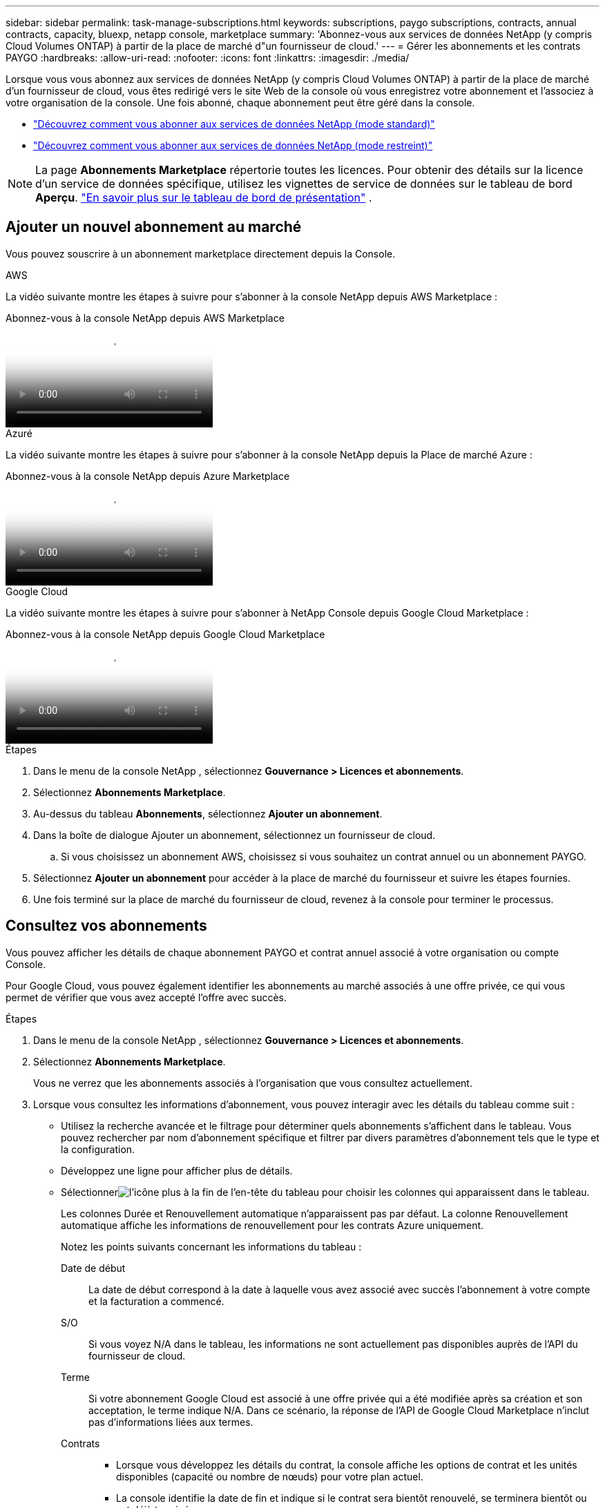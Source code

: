 ---
sidebar: sidebar 
permalink: task-manage-subscriptions.html 
keywords: subscriptions, paygo subscriptions, contracts, annual contracts, capacity, bluexp, netapp console, marketplace 
summary: 'Abonnez-vous aux services de données NetApp (y compris Cloud Volumes ONTAP) à partir de la place de marché d"un fournisseur de cloud.' 
---
= Gérer les abonnements et les contrats PAYGO
:hardbreaks:
:allow-uri-read: 
:nofooter: 
:icons: font
:linkattrs: 
:imagesdir: ./media/


[role="lead"]
Lorsque vous vous abonnez aux services de données NetApp (y compris Cloud Volumes ONTAP) à partir de la place de marché d'un fournisseur de cloud, vous êtes redirigé vers le site Web de la console où vous enregistrez votre abonnement et l'associez à votre organisation de la console.  Une fois abonné, chaque abonnement peut être géré dans la console.

* https://docs.netapp.com/us-en/bluexp-setup-admin/task-subscribe-standard-mode.html["Découvrez comment vous abonner aux services de données NetApp (mode standard)"^]
* https://docs.netapp.com/us-en/bluexp-setup-admin/task-subscribe-restricted-mode.html["Découvrez comment vous abonner aux services de données NetApp (mode restreint)"^]



NOTE: La page *Abonnements Marketplace* répertorie toutes les licences.  Pour obtenir des détails sur la licence d'un service de données spécifique, utilisez les vignettes de service de données sur le tableau de bord *Aperçu*. link:task-homepage.html#overview-page["En savoir plus sur le tableau de bord de présentation"] .



== Ajouter un nouvel abonnement au marché

Vous pouvez souscrire à un abonnement marketplace directement depuis la Console.

[role="tabbed-block"]
====
.AWS
--
La vidéo suivante montre les étapes à suivre pour s'abonner à la console NetApp depuis AWS Marketplace :

.Abonnez-vous à la console NetApp depuis AWS Marketplace
video::096e1740-d115-44cf-8c27-b051011611eb[panopto]
--
.Azuré
--
La vidéo suivante montre les étapes à suivre pour s'abonner à la console NetApp depuis la Place de marché Azure :

.Abonnez-vous à la console NetApp depuis Azure Marketplace
video::b7e97509-2ecf-4fa0-b39b-b0510109a318[panopto]
--
.Google Cloud
--
La vidéo suivante montre les étapes à suivre pour s'abonner à NetApp Console depuis Google Cloud Marketplace :

.Abonnez-vous à la console NetApp depuis Google Cloud Marketplace
video::373b96de-3691-4d84-b3f3-b05101161638[panopto]
--
====
.Étapes
. Dans le menu de la console NetApp , sélectionnez *Gouvernance > Licences et abonnements*.
. Sélectionnez *Abonnements Marketplace*.
. Au-dessus du tableau *Abonnements*, sélectionnez *Ajouter un abonnement*.
. Dans la boîte de dialogue Ajouter un abonnement, sélectionnez un fournisseur de cloud.
+
.. Si vous choisissez un abonnement AWS, choisissez si vous souhaitez un contrat annuel ou un abonnement PAYGO.


. Sélectionnez *Ajouter un abonnement* pour accéder à la place de marché du fournisseur et suivre les étapes fournies.
. Une fois terminé sur la place de marché du fournisseur de cloud, revenez à la console pour terminer le processus.




== Consultez vos abonnements

Vous pouvez afficher les détails de chaque abonnement PAYGO et contrat annuel associé à votre organisation ou compte Console.

Pour Google Cloud, vous pouvez également identifier les abonnements au marché associés à une offre privée, ce qui vous permet de vérifier que vous avez accepté l'offre avec succès.

.Étapes
. Dans le menu de la console NetApp , sélectionnez *Gouvernance > Licences et abonnements*.
. Sélectionnez *Abonnements Marketplace*.
+
Vous ne verrez que les abonnements associés à l'organisation que vous consultez actuellement.

. Lorsque vous consultez les informations d’abonnement, vous pouvez interagir avec les détails du tableau comme suit :
+
** Utilisez la recherche avancée et le filtrage pour déterminer quels abonnements s'affichent dans le tableau.  Vous pouvez rechercher par nom d'abonnement spécifique et filtrer par divers paramètres d'abonnement tels que le type et la configuration.
** Développez une ligne pour afficher plus de détails.
** Sélectionnerimage:icon-column-selector.png["l'icône plus à la fin de l'en-tête du tableau"] pour choisir les colonnes qui apparaissent dans le tableau.
+
Les colonnes Durée et Renouvellement automatique n'apparaissent pas par défaut.  La colonne Renouvellement automatique affiche les informations de renouvellement pour les contrats Azure uniquement.



+
Notez les points suivants concernant les informations du tableau :

+
Date de début:: La date de début correspond à la date à laquelle vous avez associé avec succès l'abonnement à votre compte et la facturation a commencé.
S/O:: Si vous voyez N/A dans le tableau, les informations ne sont actuellement pas disponibles auprès de l'API du fournisseur de cloud.
Terme:: Si votre abonnement Google Cloud est associé à une offre privée qui a été modifiée après sa création et son acceptation, le terme indique N/A.  Dans ce scénario, la réponse de l'API de Google Cloud Marketplace n'inclut pas d'informations liées aux termes.
Contrats::
+
--
** Lorsque vous développez les détails du contrat, la console affiche les options de contrat et les unités disponibles (capacité ou nombre de nœuds) pour votre plan actuel.
** La console identifie la date de fin et indique si le contrat sera bientôt renouvelé, se terminera bientôt ou est déjà terminé.
** Si vous disposez d'un contrat AWS et avez modifié des options de contrat après la date de début, validez vos options de contrat depuis AWS Marketplace.
** Si vous disposez d'une offre privée Google Cloud, les options de contrat ne sont pas disponibles.


--






== Renommer un abonnement

Vous pouvez renommer un abonnement pour mieux identifier la manière dont votre organisation l'utilise.

.Étapes
. Dans le menu de la console NetApp , sélectionnez *Gouvernance > Licences et abonnements*.
. Sélectionnez *Abonnements Marketplace*.
. Sélectionnez le menu d'action dans la ligne correspondant à l'abonnement que vous souhaitez gérer et choisissez *Renommer*.




== Configurer un abonnement avec un identifiant de fournisseur

Les abonnements sont généralement configurés avec les informations d'identification du fournisseur que vous avez créées lors de votre abonnement.  Dans certains cas, vous devrez peut-être reconfigurer un abonnement pour utiliser des informations d'identification différentes afin de modifier la manière dont il est facturé.  Les informations d’identification que vous associez à un abonnement doivent également être associées à un agent.

Le format des informations d’identification dépend de la place de marché que vous utilisez.  Par exemple, les abonnements à la place de marché Azure sont associés au nom de l’abonnement Azure, tandis que les abonnements à la place de marché AWS utilisent l’ID de compte AWS.  Vous pouvez voir une liste des informations d’identification disponibles sur la page Informations d’identification.

L'option Configurer est grisée si vous vous êtes désabonné d'un abonnement.

.Étapes
. Dans le menu de la console NetApp , sélectionnez *Gouvernance > Licences et abonnements*.
. Sélectionnez *Abonnements Marketplace*.
. Sélectionnez le menu d'action dans la ligne correspondant à l'abonnement que vous souhaitez configurer et choisissez *Configurer*.
. Dans la boîte de dialogue Configurer, choisissez une information d’identification à configurer avec l’abonnement.  Vous ne pouvez choisir que parmi les informations d'identification associées à l'agent actuellement sélectionné.  Si vous ne voyez pas les informations d'identification que vous souhaitez utiliser, essayez de passer à une autre vue d'agent.




== Associer un abonnement à une organisation de la console

L'association d'un abonnement à une organisation garantit que les membres de cette organisation peuvent utiliser cet abonnement pour la facturation.

Vous pouvez limiter l'utilisation de l'abonnement à une organisation spécifique ou partager l'abonnement entre plusieurs organisations.

Vous devez disposer du rôle d’administrateur d’organisation pour associer un abonnement à une organisation.


NOTE: La console prend en charge la gestion des identités et des accès (IAM) en mode standard, qui utilise les organisations pour gérer les utilisateurs et les ressources.  Si vous utilisez la console en mode privé ou restreint, vous utilisez un _compte_ de console pour gérer les utilisateurs et les ressources, y compris les abonnements.

.Étapes
. Dans le menu de la console NetApp , sélectionnez *Gouvernance > Licences et abonnements*.
. Sélectionnez *Abonnements Marketplace*.
. Dans la ligne de l'abonnement que vous souhaitez associer, ouvrez le menu d'action et sélectionnez *Associer*.
. Dans la boîte de dialogue *Associer l'abonnement*, sélectionnez une ou plusieurs organisations à associer à l'abonnement.
. Sélectionnez *Associer*.




== Afficher les informations d'identification associées à un abonnement

Vous pouvez afficher les informations d'identification d'un abonnement spécifique à partir de la page *Abonnements Marketplace*.  Cela vous permet de vérifier comment l'abonnement est facturé.  Étant donné que les informations d’identification sont liées à l’agent que vous utilisez, vous devez sélectionner l’agent associé à l’abonnement que vous souhaitez afficher.


NOTE: Utilisez la liste déroulante Agent dans la barre de navigation supérieure pour changer d’agent si nécessaire.

.Étapes
. Dans le menu de la console NetApp , sélectionnez *Gouvernance > Licences et abonnements*.
. Sélectionnez *Abonnements Marketplace*.
. Sur la ligne contenant l’abonnement dont vous souhaitez afficher les informations d’identification, sélectionnez Afficher.  Si plusieurs informations d'identification sont associées à un abonnement, aucune information d'identification ne peut s'afficher et vous êtes invité à sélectionner un autre agent.




=== Déconfigurer un abonnement

Avant de pouvoir supprimer un abonnement, vous devez le déconfigurer.  Cela efface toutes les données et tous les paramètres associés.

.Étapes
. Dans le menu de la console NetApp , sélectionnez *Gouvernance > Licences et abonnements*.
. Sélectionnez *Abonnements Marketplace*.
. Dans la ligne correspondant à l'abonnement que vous souhaitez déconfigurer, cliquez sur le menu d'action et sélectionnez *Déconfigurer*.
. Suivez les instructions pour supprimer ou réinitialiser tous les paramètres ou données associés.
. Attendez que le statut soit mis à jour vers *Non configuré*.




=== Supprimer un abonnement

Lorsque vous vous désabonnez d'un abonnement auprès de votre fournisseur cloud (AWS, Google Cloud ou Azure), la console affiche le statut de l'abonnement comme *Désabonné*.

Vous pouvez supprimer les abonnements *Désabonnés* depuis la console afin qu'ils n'apparaissent plus.

[NOTE]
====
Vous ne pouvez supprimer que les abonnements qui sont à la fois *Désabonnés* et *Non configurés*.  Tous les paramètres, données et configurations associés doivent être effacés ou réinitialisés avant la suppression.

Si l'abonnement est toujours configuré, l'option *Supprimer* ne s'affiche pas.  Pour rendre l’option disponible, annulez la configuration de l’abonnement en supprimant tous les paramètres, services ou données associés.

====
.Étapes
. Dans le menu de la console NetApp , sélectionnez *Gouvernance > Licences et abonnements*.
. Sélectionnez *Abonnements Marketplace*.
. Dans la ligne correspondant à l'abonnement que vous souhaitez supprimer, ouvrez le menu d'action et sélectionnez *Supprimer*.
+
Vous ne pouvez supprimer que les abonnements dont le statut est *Désabonné* et *Non configuré*.

. Dans la boîte de dialogue *Supprimer l'abonnement*, confirmez que vous souhaitez supprimer l'abonnement.

